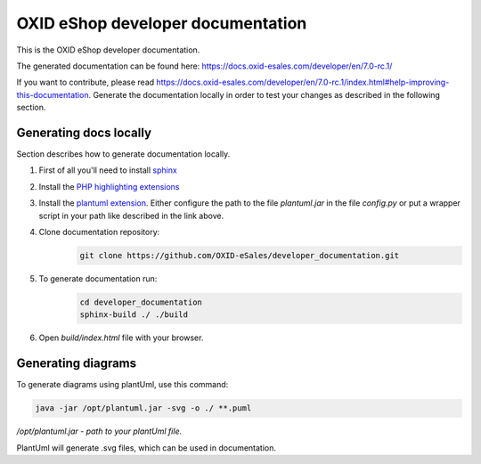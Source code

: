 OXID eShop developer documentation
==================================

.. image:: https://travis-ci.org/OXID-eSales/developer_documentation.svg?branch=master
   :target: https://travis-ci.org/OXID-eSales/developer_documentation

This is the OXID eShop developer documentation.

The generated documentation can be found here: https://docs.oxid-esales.com/developer/en/7.0-rc.1/

If you want to contribute, please read https://docs.oxid-esales.com/developer/en/7.0-rc.1/index.html#help-improving-this-documentation.
Generate the documentation locally in order to test your changes as described in the following section.

Generating docs locally
-----------------------

Section describes how to generate documentation locally.

#. First of all you'll need to install `sphinx <http://www.sphinx-doc.org/>`__
#. Install the `PHP highlighting extensions <https://github.com/fabpot/sphinx-php>`__
#. Install the `plantuml extension <https://pypi.python.org/pypi/sphinxcontrib-plantuml>`__.
   Either configure the path to the file `plantuml.jar` in the file `config.py` or put a wrapper script in your path
   like described in the link above.
#. Clone documentation repository:
    .. code:: bash

        git clone https://github.com/OXID-eSales/developer_documentation.git

#. To generate documentation run:
    .. code:: bash

        cd developer_documentation
        sphinx-build ./ ./build

#. Open `build/index.html` file with your browser.

Generating diagrams
-------------------

To generate diagrams using plantUml, use this command:

.. code:: bash

   java -jar /opt/plantuml.jar -svg -o ./ **.puml
   
*/opt/plantuml.jar - path to your plantUml file.*

PlantUml will generate .svg files, which can be used in documentation.
